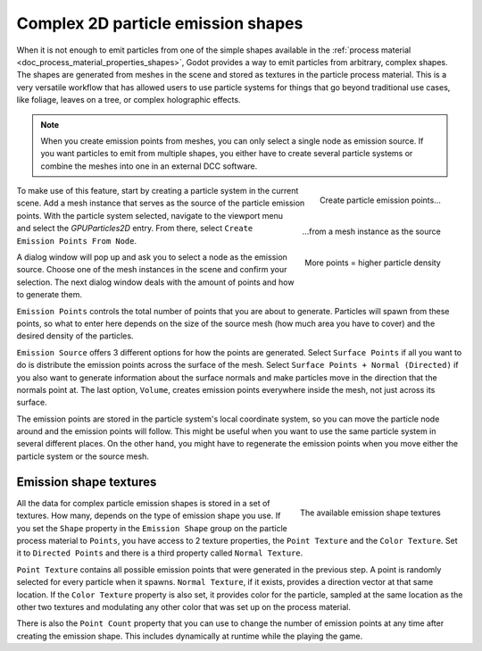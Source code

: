 .. _doc_2d_particles_complex_shapes:

Complex 2D particle emission shapes
-----------------------------------

.. figure:: img/particle_complex_emission.webp
   :alt: Complex emission shapes

When it is not enough to emit particles from one of the simple shapes available
in the :ref:`process material <doc_process_material_properties_shapes>`, Godot provides
a way to emit particles from arbitrary, complex shapes. The shapes are generated from
meshes in the scene and stored as textures in the particle process material. This is a
very versatile workflow that has allowed users to use particle systems for things that
go beyond traditional use cases, like foliage, leaves on a tree, or complex
holographic effects.

.. note::

    When you create emission points from meshes, you can only select a single node as
    emission source. If you want particles to emit from multiple shapes, you either
    have to create several particle systems or combine the meshes into one in an
    external DCC software.

.. figure:: img/particle_create_emission_points.webp
   :alt: Creating emission points
   :align: right

   Create particle emission points...

.. figure:: img/particle_select_emission_mesh.webp
   :alt: Select mesh for emission
   :align: right

   \...from a mesh instance as the source

.. figure:: img/particle_emission_density.webp
   :alt: Set emission density
   :align: right

   More points = higher particle density

To make use of this feature, start by creating a particle system in the current scene.
Add a mesh instance that serves as the source of the particle emission points. With the
particle system selected, navigate to the viewport menu and select the *GPUParticles2D*
entry. From there, select ``Create Emission Points From Node``.

A dialog window will pop up and ask you to select a node as the emission source.
Choose one of the mesh instances in the scene and confirm your selection. The next
dialog window deals with the amount of points and how to generate them.

``Emission Points`` controls the total number of points that you are about to generate.
Particles will spawn from these points, so what to enter here depends on the
size of the source mesh (how much area you have to cover) and the desired density of
the particles.

``Emission Source`` offers 3 different options for how the points are generated.
Select ``Surface Points`` if all you want to do is distribute the emission points across the
surface of the mesh. Select ``Surface Points + Normal (Directed)`` if you also want to
generate information about the surface normals and make particles move in the direction
that the normals point at. The last option, ``Volume``, creates emission points everywhere
inside the mesh, not just across its surface.

The emission points are stored in the particle system's local coordinate system, so
you can move the particle node around and the emission points will follow. This might be
useful when you want to use the same particle system in several different places. On the
other hand, you might have to regenerate the emission points when you move either
the particle system or the source mesh.

Emission shape textures
~~~~~~~~~~~~~~~~~~~~~~~

.. figure:: img/particle_emission_textures.webp
   :alt: Emission textures
   :align: right

   The available emission shape textures

All the data for complex particle emission shapes is stored in a set of textures. How
many, depends on the type of emission shape you use. If you set the ``Shape`` property
in the ``Emission Shape`` group on the particle process material to ``Points``, you
have access to 2 texture properties, the ``Point Texture`` and the ``Color Texture``.
Set it to ``Directed Points`` and there is a third property called ``Normal Texture``.

``Point Texture`` contains all possible emission points that were generated in the
previous step. A point is randomly selected for every particle when it spawns.
``Normal Texture``, if it exists, provides a direction vector at that same location.
If the ``Color Texture`` property is also set, it provides color for the particle,
sampled at the same location as the other two textures and modulating any other color
that was set up on the process material.

There is also the ``Point Count`` property that you can use to change the number of
emission points at any time after creating the emission shape. This includes dynamically
at runtime while the playing the game.
